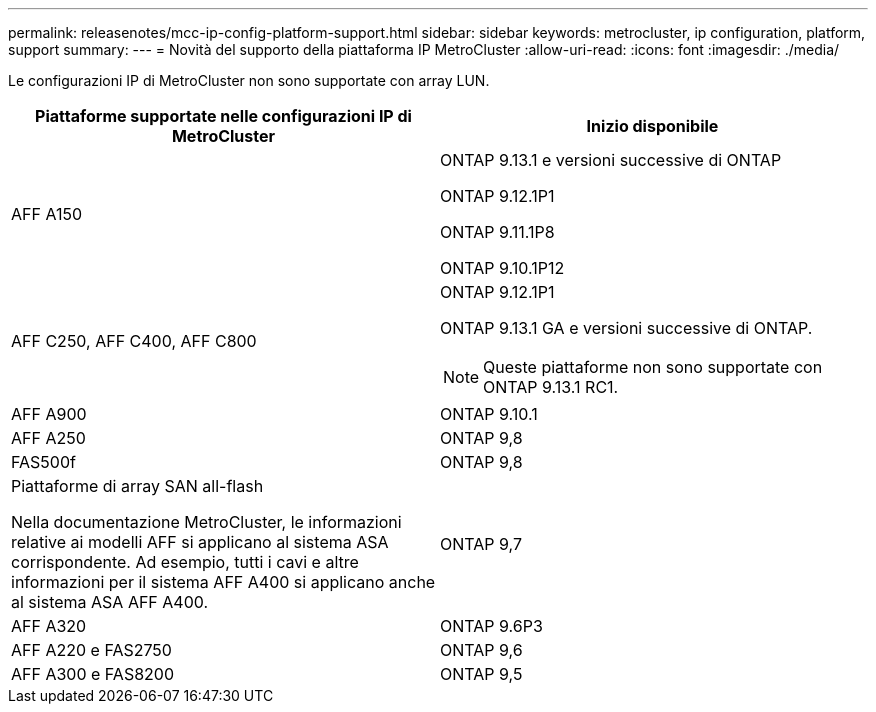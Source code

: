 ---
permalink: releasenotes/mcc-ip-config-platform-support.html 
sidebar: sidebar 
keywords: metrocluster, ip configuration, platform, support 
summary:  
---
= Novità del supporto della piattaforma IP MetroCluster
:allow-uri-read: 
:icons: font
:imagesdir: ./media/


[role="lead"]
Le configurazioni IP di MetroCluster non sono supportate con array LUN.

[cols="2*"]
|===
| Piattaforme supportate nelle configurazioni IP di MetroCluster | Inizio disponibile 


 a| 
AFF A150
 a| 
ONTAP 9.13.1 e versioni successive di ONTAP

ONTAP 9.12.1P1

ONTAP 9.11.1P8

ONTAP 9.10.1P12



 a| 
AFF C250, AFF C400, AFF C800
 a| 
ONTAP 9.12.1P1

ONTAP 9.13.1 GA e versioni successive di ONTAP.

[NOTE]
====
Queste piattaforme non sono supportate con ONTAP 9.13.1 RC1.

====


 a| 
AFF A900
 a| 
ONTAP 9.10.1



 a| 
AFF A250
 a| 
ONTAP 9,8



 a| 
FAS500f
 a| 
ONTAP 9,8



 a| 
Piattaforme di array SAN all-flash

Nella documentazione MetroCluster, le informazioni relative ai modelli AFF si applicano al sistema ASA corrispondente. Ad esempio, tutti i cavi e altre informazioni per il sistema AFF A400 si applicano anche al sistema ASA AFF A400.
 a| 
ONTAP 9,7



 a| 
AFF A320
 a| 
ONTAP 9.6P3



 a| 
AFF A220 e FAS2750
 a| 
ONTAP 9,6



 a| 
AFF A300 e FAS8200
 a| 
ONTAP 9,5

|===